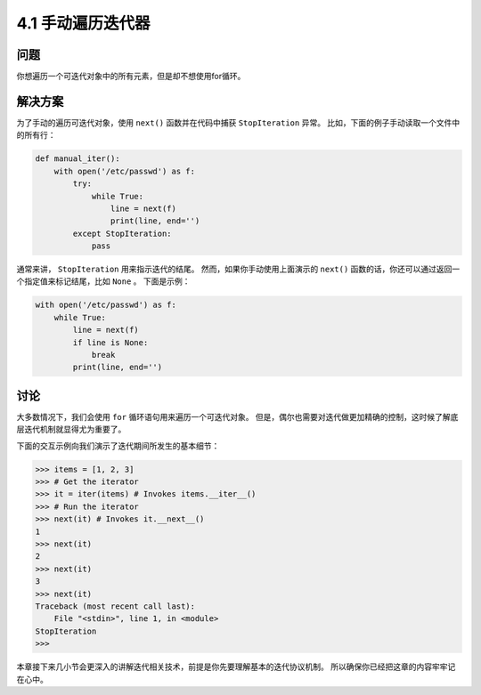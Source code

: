 ========================
4.1 手动遍历迭代器
========================

----------
问题
----------
你想遍历一个可迭代对象中的所有元素，但是却不想使用for循环。

----------
解决方案
----------
为了手动的遍历可迭代对象，使用 ``next()`` 函数并在代码中捕获 ``StopIteration`` 异常。
比如，下面的例子手动读取一个文件中的所有行：

.. code-block:: python

    def manual_iter():
        with open('/etc/passwd') as f:
            try:
                while True:
                    line = next(f)
                    print(line, end='')
            except StopIteration:
                pass

通常来讲， ``StopIteration`` 用来指示迭代的结尾。
然而，如果你手动使用上面演示的 ``next()`` 函数的话，你还可以通过返回一个指定值来标记结尾，比如 ``None`` 。
下面是示例：

.. code-block:: python

    with open('/etc/passwd') as f:
        while True:
            line = next(f)
            if line is None:
                break
            print(line, end='')

----------
讨论
----------
大多数情况下，我们会使用 ``for`` 循环语句用来遍历一个可迭代对象。
但是，偶尔也需要对迭代做更加精确的控制，这时候了解底层迭代机制就显得尤为重要了。

下面的交互示例向我们演示了迭代期间所发生的基本细节：

.. code-block:: python

    >>> items = [1, 2, 3]
    >>> # Get the iterator
    >>> it = iter(items) # Invokes items.__iter__()
    >>> # Run the iterator
    >>> next(it) # Invokes it.__next__()
    1
    >>> next(it)
    2
    >>> next(it)
    3
    >>> next(it)
    Traceback (most recent call last):
        File "<stdin>", line 1, in <module>
    StopIteration
    >>>

本章接下来几小节会更深入的讲解迭代相关技术，前提是你先要理解基本的迭代协议机制。
所以确保你已经把这章的内容牢牢记在心中。

